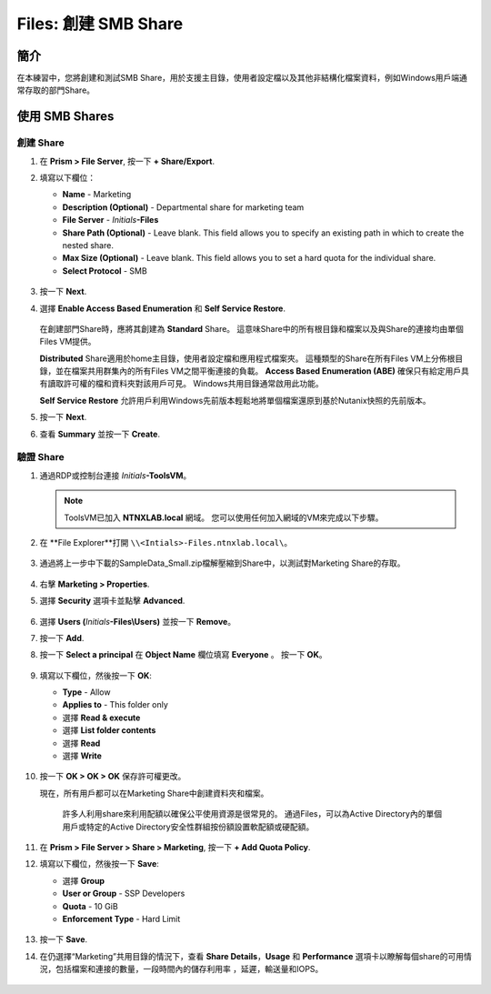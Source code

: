 .. _files_smb_share:

----------------------------
Files: 創建 SMB Share
----------------------------

簡介
++++++++

在本練習中，您將創建和測試SMB Share，用於支援主目錄，使用者設定檔以及其他非結構化檔案資料，例如Windows用戶端通常存取的部門Share。

使用 SMB Shares
++++++++++++++++

創建 Share
..................

#. 在 **Prism > File Server**, 按一下 **+ Share/Export**.

#. 填寫以下欄位：

   - **Name** - Marketing
   - **Description (Optional)** - Departmental share for marketing team
   - **File Server** - *Initials*\ **-Files**
   - **Share Path (Optional)** - Leave blank. This field allows you to specify an existing path in which to create the nested share.
   - **Max Size (Optional)** - Leave blank. This field allows you to set a hard quota for the individual share.
   - **Select Protocol** - SMB

   .. figure:: images/14.png

#. 按一下 **Next**.

#. 選擇 **Enable Access Based Enumeration** 和 **Self Service Restore**.

   .. figure:: images/15.png

   在創建部門Share時，應將其創建為 **Standard** Share。 這意味Share中的所有根目錄和檔案以及與Share的連接均由單個Files VM提供。

   **Distributed** Share適用於home主目錄，使用者設定檔和應用程式檔案夾。 這種類型的Share在所有Files VM上分佈根目錄，並在檔案共用群集內的所有Files VM之間平衡連接的負載。
   **Access Based Enumeration (ABE)** 確保只有給定用戶具有讀取許可權的檔和資料夾對該用戶可見。 Windows共用目錄通常啟用此功能。

   **Self Service Restore** 允許用戶利用Windows先前版本輕鬆地將單個檔案還原到基於Nutanix快照的先前版本。

#. 按一下 **Next**.

#. 查看 **Summary** 並按一下 **Create**.

   .. figure:: images/16.png

驗證 Share
.................

#. 通過RDP或控制台連接 *Initials*\ **-ToolsVM**。

   .. note::

     ToolsVM已加入 **NTNXLAB.local** 網域。 您可以使用任何加入網域的VM來完成以下步驟。

#. 在 **File Explorer**打開 ``\\<Intials>-Files.ntnxlab.local\``。

   .. figure:: images/17.png

#. 通過將上一步中下載的SampleData_Small.zip檔解壓縮到Share中，以測試對Marketing Share的存取。

   .. figure:: images/18.png

    - **NTNXLAB\\Administrator** 在檔案共用群集部署期間，該用戶被指定為檔管理員，預設情況下授予該使用者對所有Share的讀/寫存取權限。
    - 管理其他用戶的存取權限與任何其他SMB Share相同。

#. 右擊 **Marketing > Properties**.

#. 選擇 **Security** 選項卡並點擊 **Advanced**.

   .. figure:: images/19.png

#. 選擇 **Users (**\ *Initials*\ **-Files\\Users)** 並按一下 **Remove**。

#. 按一下 **Add**.

#. 按一下 **Select a principal** 在 **Object Name** 欄位填寫 **Everyone** 。 按一下 **OK**。

   .. figure:: images/20.png

#. 填寫以下欄位，然後按一下 **OK**:

   - **Type** - Allow
   - **Applies to** - This folder only
   - 選擇 **Read & execute**
   - 選擇 **List folder contents**
   - 選擇 **Read**
   - 選擇 **Write**

   .. figure:: images/21.png

#. 按一下 **OK > OK > OK** 保存許可權更改。

   現在，所有用戶都可以在Marketing Share中創建資料夾和檔案。

    許多人利用share來利用配額以確保公平使用資源是很常見的。 通過Files，可以為Active Directory內的單個用戶或特定的Active Directory安全性群組按份額設置軟配額或硬配額。

#. 在 **Prism > File Server > Share > Marketing**, 按一下 **+ Add Quota Policy**.

#. 填寫以下欄位，然後按一下 **Save**:

   - 選擇 **Group**
   - **User or Group** - SSP Developers
   - **Quota** - 10 GiB
   - **Enforcement Type** - Hard Limit

   .. figure:: images/22.png

#. 按一下 **Save**.

#. 在仍選擇“Marketing”共用目錄的情況下，查看 **Share Details**，**Usage** 和 **Performance** 選項卡以瞭解每個share的可用情況，包括檔案和連接的數量，一段時間內的儲存利用率 ，延遲，輸送量和IOPS。


   .. figure:: images/23.png
